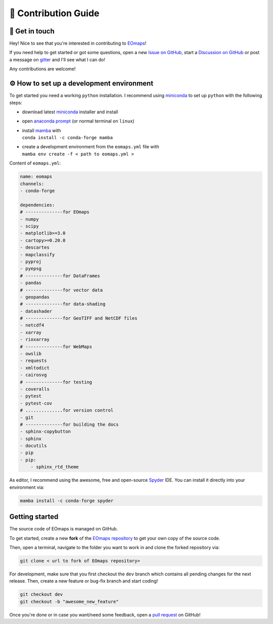 .. _contribute:


🚀 Contribution Guide
======================

👷 Get in touch
---------------

Hey! Nice to see that you're interested in contributing to `EOmaps <https://github.com/raphaelquast/EOmaps>`_!

If you need help to get started or got some questions, open a new `Issue on GitHub <https://github.com/raphaelquast/EOmaps/issues>`_,
start a `Discussion on GitHub <https://github.com/raphaelquast/EOmaps/discussions>`_ or post a message on `gitter <https://app.gitter.im/#/room/#EOmaps:gitter.im>`_ and I'll see what I can do!

Any contributions are welcome!

.. _setup_a_dev_env:

⚙ How to set up a development environment
-----------------------------------------

To get started you need a working ``python`` installation.
I recommend using `miniconda <https://docs.conda.io/en/latest/miniconda.html>`_ to set up ``python`` with the following steps:

- download latest `miniconda <https://docs.conda.io/en/latest/miniconda.html>`_ installer and install
- open `anaconda prompt <https://docs.conda.io/projects/conda/en/latest/user-guide/getting-started.html#starting-conda>`_ (or normal terminal on ``linux``)
- | install `mamba <https://github.com/mamba-org/mamba>`_ with
  | ``conda install -c conda-forge mamba``
- | create a development environment from the ``eomaps.yml`` file with
  | ``mamba env create -f < path to eomaps.yml >``

Content of ``eomaps.yml``:

.. code-block:: console

    name: eomaps
    channels:
    - conda-forge

    dependencies:
    # --------------for EOmaps
    - numpy
    - scipy
    - matplotlib>=3.0
    - cartopy>=0.20.0
    - descartes
    - mapclassify
    - pyproj
    - pyepsg
    # --------------for DataFrames
    - pandas
    # --------------for vector data
    - geopandas
    # --------------for data-shading
    - datashader
    # --------------for GeoTIFF and NetCDF files
    - netcdf4
    - xarray
    - rioxarray
    # --------------for WebMaps
    - owslib
    - requests
    - xmltodict
    - cairosvg
    # --------------for testing
    - coveralls
    - pytest
    - pytest-cov
    # ..............for version control
    - git
    # --------------for building the docs
    - sphinx-copybutton
    - sphinx
    - docutils
    - pip
    - pip:
        - sphinx_rtd_theme


As editor, I recommend using the awesome, free and open-source `Spyder <https://github.com/spyder-ide/spyder>`_ IDE.
You can install it directly into your environment via:

.. code-block:: console

    mamba install -c conda-forge spyder



Getting started
---------------

The source code of EOmaps is managed on GitHub.

To get started, create a new **fork** of the `EOmaps repository <https://github.com/raphaelquast/EOmaps/fork>`_
to get your own copy of the source code.

Then, open a terminal, navigate to the folder you want to work in and clone the forked repository via:

.. code-block:: console

    git clone < url to fork of EOmaps repository>

For development, make sure that you first checkout the ``dev`` branch which contains all pending changes for the next release.
Then, create a new feature or bug-fix branch and start coding!

.. code-block:: console

    git checkout dev
    git checkout -b "awesome_new_feature"


Once you're done or in case you want/need some feedback, open a `pull request <https://github.com/raphaelquast/EOmaps/pulls>`_ on GitHub!
